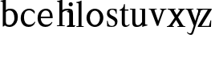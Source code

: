SplineFontDB: 3.0
FontName: Klein-Regular
FullName: Klein
FamilyName: Klein
Weight: Regular
Copyright: Copyright (c) 2016, mrkline
UComments: "2016-1-15: Created with FontForge (http://fontforge.org)"
Version: 0.1
ItalicAngle: 0
UnderlinePosition: -100
UnderlineWidth: 50
Ascent: 800
Descent: 200
InvalidEm: 0
LayerCount: 2
Layer: 0 0 "Back" 1
Layer: 1 0 "Fore" 0
XUID: [1021 77 -1879282181 14856649]
FSType: 0
OS2Version: 0
OS2_WeightWidthSlopeOnly: 0
OS2_UseTypoMetrics: 1
CreationTime: 1452917949
ModificationTime: 1452929849
PfmFamily: 17
TTFWeight: 400
TTFWidth: 5
LineGap: 90
VLineGap: 0
OS2TypoAscent: 0
OS2TypoAOffset: 1
OS2TypoDescent: 0
OS2TypoDOffset: 1
OS2TypoLinegap: 90
OS2WinAscent: 0
OS2WinAOffset: 1
OS2WinDescent: 0
OS2WinDOffset: 1
HheadAscent: 0
HheadAOffset: 1
HheadDescent: 0
HheadDOffset: 1
OS2Vendor: 'PfEd'
MarkAttachClasses: 1
DEI: 91125
LangName: 1033 "" "" "" "" "" "" "" "" "" "" "" "" "" "Copyright (c) 2016, Matt Kline (<matt@bitbashing.io>),+AAoA-with Reserved Font Name Klein.+AAoACgAA-This Font Software is licensed under the SIL Open Font License, Version 1.1.+AAoA-This license is copied below, and is also available with a FAQ at:+AAoA-http://scripts.sil.org/OFL+AAoACgAK------------------------------------------------------------+AAoA-SIL OPEN FONT LICENSE Version 1.1 - 26 February 2007+AAoA------------------------------------------------------------+AAoACgAA-PREAMBLE+AAoA-The goals of the Open Font License (OFL) are to stimulate worldwide+AAoA-development of collaborative font projects, to support the font creation+AAoA-efforts of academic and linguistic communities, and to provide a free and+AAoA-open framework in which fonts may be shared and improved in partnership+AAoA-with others.+AAoACgAA-The OFL allows the licensed fonts to be used, studied, modified and+AAoA-redistributed freely as long as they are not sold by themselves. The+AAoA-fonts, including any derivative works, can be bundled, embedded, +AAoA-redistributed and/or sold with any software provided that any reserved+AAoA-names are not used by derivative works. The fonts and derivatives,+AAoA-however, cannot be released under any other type of license. The+AAoA-requirement for fonts to remain under this license does not apply+AAoA-to any document created using the fonts or their derivatives.+AAoACgAA-DEFINITIONS+AAoAIgAA-Font Software+ACIA refers to the set of files released by the Copyright+AAoA-Holder(s) under this license and clearly marked as such. This may+AAoA-include source files, build scripts and documentation.+AAoACgAi-Reserved Font Name+ACIA refers to any names specified as such after the+AAoA-copyright statement(s).+AAoACgAi-Original Version+ACIA refers to the collection of Font Software components as+AAoA-distributed by the Copyright Holder(s).+AAoACgAi-Modified Version+ACIA refers to any derivative made by adding to, deleting,+AAoA-or substituting -- in part or in whole -- any of the components of the+AAoA-Original Version, by changing formats or by porting the Font Software to a+AAoA-new environment.+AAoACgAi-Author+ACIA refers to any designer, engineer, programmer, technical+AAoA-writer or other person who contributed to the Font Software.+AAoACgAA-PERMISSION & CONDITIONS+AAoA-Permission is hereby granted, free of charge, to any person obtaining+AAoA-a copy of the Font Software, to use, study, copy, merge, embed, modify,+AAoA-redistribute, and sell modified and unmodified copies of the Font+AAoA-Software, subject to the following conditions:+AAoACgAA-1) Neither the Font Software nor any of its individual components,+AAoA-in Original or Modified Versions, may be sold by itself.+AAoACgAA-2) Original or Modified Versions of the Font Software may be bundled,+AAoA-redistributed and/or sold with any software, provided that each copy+AAoA-contains the above copyright notice and this license. These can be+AAoA-included either as stand-alone text files, human-readable headers or+AAoA-in the appropriate machine-readable metadata fields within text or+AAoA-binary files as long as those fields can be easily viewed by the user.+AAoACgAA-3) No Modified Version of the Font Software may use the Reserved Font+AAoA-Name(s) unless explicit written permission is granted by the corresponding+AAoA-Copyright Holder. This restriction only applies to the primary font name as+AAoA-presented to the users.+AAoACgAA-4) The name(s) of the Copyright Holder(s) or the Author(s) of the Font+AAoA-Software shall not be used to promote, endorse or advertise any+AAoA-Modified Version, except to acknowledge the contribution(s) of the+AAoA-Copyright Holder(s) and the Author(s) or with their explicit written+AAoA-permission.+AAoACgAA-5) The Font Software, modified or unmodified, in part or in whole,+AAoA-must be distributed entirely under this license, and must not be+AAoA-distributed under any other license. The requirement for fonts to+AAoA-remain under this license does not apply to any document created+AAoA-using the Font Software.+AAoACgAA-TERMINATION+AAoA-This license becomes null and void if any of the above conditions are+AAoA-not met.+AAoACgAA-DISCLAIMER+AAoA-THE FONT SOFTWARE IS PROVIDED +ACIA-AS IS+ACIA, WITHOUT WARRANTY OF ANY KIND,+AAoA-EXPRESS OR IMPLIED, INCLUDING BUT NOT LIMITED TO ANY WARRANTIES OF+AAoA-MERCHANTABILITY, FITNESS FOR A PARTICULAR PURPOSE AND NONINFRINGEMENT+AAoA-OF COPYRIGHT, PATENT, TRADEMARK, OR OTHER RIGHT. IN NO EVENT SHALL THE+AAoA-COPYRIGHT HOLDER BE LIABLE FOR ANY CLAIM, DAMAGES OR OTHER LIABILITY,+AAoA-INCLUDING ANY GENERAL, SPECIAL, INDIRECT, INCIDENTAL, OR CONSEQUENTIAL+AAoA-DAMAGES, WHETHER IN AN ACTION OF CONTRACT, TORT OR OTHERWISE, ARISING+AAoA-FROM, OUT OF THE USE OR INABILITY TO USE THE FONT SOFTWARE OR FROM+AAoA-OTHER DEALINGS IN THE FONT SOFTWARE." "http://scripts.sil.org/OFL"
Encoding: ISO8859-1
UnicodeInterp: none
NameList: AGL For New Fonts
DisplaySize: -48
AntiAlias: 1
FitToEm: 0
WinInfo: 0 19 16
BeginPrivate: 0
EndPrivate
Grid
-1000 53.5833129883 m 0
 2000 53.5833129883 l 1024
  Named: "o bottom"
213.666687012 1300 m 0
 213.666687012 -700 l 1024
-999 530.5 m 0
 2001 530.5 l 1024
  Named: "X height"
EndSplineSet
TeXData: 1 0 0 346030 173015 115343 566231 1048576 115343 783286 444596 497025 792723 393216 433062 380633 303038 157286 324010 404750 52429 2506097 1059062 262144
BeginChars: 256 14

StartChar: l
Encoding: 108 108 0
Width: 300
Flags: HW
LayerCount: 2
Back
SplineSet
260 19 m 1
 260 0 l 1
 29 0 l 1
 29 19 l 1
 99 34 l 1
 99 742 l 1
 29 768 l 5
 29 781 l 5
 182 830 l 5
 191 830 l 1
 191 34 l 1
 260 19 l 1
EndSplineSet
Fore
SplineSet
99 34 m 1
 29 19 l 1
 29 0 l 1
 260 0 l 1
 260 19 l 1
 191 34 l 1
 191 830 l 1
 182 830 l 5
 144.336914062 811.137695312 117 800 24 782 c 5
 24 768 l 5
 99 741 l 1
 99 34 l 1
EndSplineSet
EndChar

StartChar: o
Encoding: 111 111 1
Width: 616
Flags: HW
LayerCount: 2
Back
SplineSet
308 540 m 4
 346 540 381 533 413 519 c 4
 445 505 472.666992188 485.833007812 496 461.5 c 4
 519.333007812 437.166992188 537.666015625 408.166992188 550.999023438 374.5 c 4
 564.33203125 340.833007812 570.999023438 304.333007812 570.999023438 265 c 4
 570.999023438 225.666992188 564.33203125 189.166992188 550.999023438 155.5 c 4
 537.666015625 121.833007812 519.333007812 92.666015625 496 67.9990234375 c 4
 472.666992188 43.33203125 445 24.1650390625 413 10.498046875 c 4
 381 -3.1689453125 346 -10.001953125 308 -10.001953125 c 4
 270 -10.001953125 235 -3.1689453125 203 10.498046875 c 4
 171 24.1650390625 143.333007812 43.33203125 120 67.9990234375 c 4
 96.6669921875 92.666015625 78.333984375 121.833007812 65.0009765625 155.5 c 4
 51.66796875 189.166992188 45.0009765625 225.666992188 45.0009765625 265 c 4
 45.0009765625 304.333007812 51.66796875 340.833007812 65.0009765625 374.5 c 4
 78.333984375 408.166992188 96.6669921875 437.166992188 120 461.5 c 4
 143.333007812 485.833007812 171 505 203 519 c 4
 235 533 270 540 308 540 c 4
151 265 m 4
 151 192.333007812 164.83203125 135.83203125 192.499023438 95.4990234375 c 4
 220.166015625 55.166015625 258.333007812 34.9990234375 307 34.9990234375 c 4
 356.333007812 34.9990234375 395 55.33203125 423 95.9990234375 c 4
 451 136.666015625 465 193.333007812 465 266 c 4
 465 338 451.166992188 394.166992188 423.5 434.5 c 4
 395.833007812 474.833007812 357.333007812 495 308 495 c 4
 258.666992188 495 220.166992188 474.833007812 192.5 434.5 c 4
 164.833007812 394.166992188 151 337.666992188 151 265 c 4
EndSplineSet
Fore
SplineSet
151 265.140625 m 3
 151 147.140625 222 52.140625 308 52.140625 c 3
 394 52.140625 465 147.140625 465 265.140625 c 3
 465 383.140625 394 478.140625 308 478.140625 c 3
 222 478.140625 151 383.140625 151 265.140625 c 3
46 265.140625 m 3
 46 417.140625 163 540 308 540 c 3
 453 540 571 417.140625 571 265.140625 c 3
 571 113.140625 453 -12 308 -12 c 3
 163 -12 46 113.140625 46 265.140625 c 3
EndSplineSet
EndChar

StartChar: x
Encoding: 120 120 2
Width: 579
Flags: HW
LayerCount: 2
Back
SplineSet
316 334 m 1
 395.000976562 437.997070312 l 2
 403.000976562 448.6640625 408.000976562 456.331054688 410.000976562 460.998046875 c 0
 412.000976562 465.665039062 413.000976562 470.665039062 413.000976562 475.998046875 c 0
 413.000976562 483.331054688 408.500976562 489.998046875 399.500976562 495.998046875 c 0
 390.500976562 501.998046875 375.66796875 506.665039062 355.000976562 509.998046875 c 1
 355.000976562 529.998046875 l 1
 561.000976562 529.998046875 l 1
 561.000976562 509.998046875 l 1
 545.000976562 506.665039062 531.500976562 503.33203125 520.500976562 499.999023438 c 0
 509.500976562 496.666015625 499.66796875 492.499023438 491.000976562 487.499023438 c 0
 482.333984375 482.499023438 474.333984375 476.33203125 467.000976562 468.999023438 c 0
 459.66796875 461.666015625 451.66796875 452.666015625 443.000976562 441.999023438 c 2
 336.000976562 302.999023438 l 1
 492.000976562 62.9990234375 l 2
 501.333984375 48.9990234375 511.666992188 38.9990234375 523 32.9990234375 c 0
 534.333007812 26.9990234375 552.666015625 22.666015625 577.999023438 19.9990234375 c 1
 577.999023438 -0.0009765625 l 1
 328.999023438 -0.0009765625 l 1
 328.999023438 19.9990234375 l 1
 352.999023438 22.666015625 368.83203125 25.166015625 376.499023438 27.4990234375 c 0
 384.166015625 29.83203125 387.999023438 34.33203125 387.999023438 40.9990234375 c 0
 387.999023438 44.33203125 386.999023438 48.1650390625 384.999023438 52.498046875 c 0
 382.999023438 56.8310546875 378.666015625 63.998046875 371.999023438 73.998046875 c 2
 273.999023438 223.998046875 l 1
 173.999023438 91.998046875 l 2
 166.666015625 82.6650390625 161.833007812 75.33203125 159.5 69.9990234375 c 0
 157.166992188 64.666015625 156 59.9990234375 156 55.9990234375 c 0
 156 46.666015625 161 39.166015625 171 33.4990234375 c 0
 181 27.83203125 197.666992188 23.33203125 221 19.9990234375 c 1
 221 -0.0009765625 l 1
 0 -0.0009765625 l 1
 0 19.9990234375 l 1
 33.3330078125 24.666015625 59.5 32.166015625 78.5 42.4990234375 c 0
 97.5 52.83203125 115 68.9990234375 131 90.9990234375 c 2
 253 256.999023438 l 1
 117 466.999023438 l 2
 112.333007812 473.666015625 107.5 479.333007812 102.5 484 c 0
 97.5 488.666992188 91.5 492.666992188 84.5 496 c 0
 77.5 499.333007812 69.1669921875 502 59.5 504 c 0
 49.8330078125 506 38 508 24 510 c 1
 24 530 l 1
 126 530 l 4
 275 530 l 1
 275 510 l 1
 255 508.666992188 241.166992188 506.166992188 233.5 502.5 c 0
 225.833007812 498.833007812 222 494.333007812 222 489 c 0
 222 481.666992188 227 470.666992188 237 456 c 2
 316 334 l 1
EndSplineSet
Fore
SplineSet
355.000976562 509.998046875 m 1
 355.000976562 529.998046875 l 1
 561.000976562 529.998046875 l 1
 561 510 l 5
 516 498 511.232069498 495.736695203 455.001953125 422.000976562 c 2
 349.001953125 283.000976562 l 1
 492.000976562 62.9990234375 l 2
 511.980030397 32.2615347507 529.840869941 25.0689867079 577.999023438 19.9990234375 c 1
 577.999023438 -0.0009765625 l 1
 328.999023438 -0.0009765625 l 1
 328.999023438 19.9990234375 l 1
 352.999023438 22.666015625 368.83203125 25.166015625 376.499023438 27.4990234375 c 0
 384.166015625 29.83203125 387.999023438 34.33203125 387.999023438 40.9990234375 c 0
 387.999023438 54.3747000724 380.921813902 60.3510643479 371.999023438 73.998046875 c 2
 287 204 l 1
 187 72 l 2
 178.600377475 60.9124982674 174.980118093 52.32286817 174.980118093 45.5794295538 c 0
 174.980118093 29.503442482 195.554754402 23.9197197129 221 19.9990234375 c 1
 221 -0.0009765625 l 1
 0 -0.0009765625 l 1
 -0 19.9990234375 l 1
 67.6301271246 29.4679941558 89.4326171875 60.220703125 122 105 c 2
 244 271 l 1
 117 466.999023438 l 1
 96.4424056805 496.366400801 69.1893981158 503.544371698 24 510 c 1
 24 530 l 1
 275 530 l 1
 275 510 l 1
 250.563591654 508.371303838 222 505.97989935 222 489 c 0
 222 481.666992188 227.350177229 470.888163367 237 456 c 2
 307 348.000976562 l 1
 386.000976562 451.998046875 l 2
 396.202321101 465.427120685 405.681769209 476.186672713 405.681769209 485.126522474 c 0
 405.681769209 495.385175438 393.199219912 503.247642148 355.000976562 509.998046875 c 1
EndSplineSet
EndChar

StartChar: y
Encoding: 121 121 3
Width: 350
Flags: HW
LayerCount: 2
Back
SplineSet
325 144 m 1
 418.999023438 431.002929688 l 2
 423.666015625 444.3359375 425.999023438 456.3359375 425.999023438 467.002929688 c 0
 425.999023438 479.002929688 420.166015625 488.8359375 408.499023438 496.502929688 c 0
 396.83203125 504.169921875 376.999023438 508.669921875 348.999023438 510.002929688 c 1
 348.999023438 530.002929688 l 1
 573.999023438 530.002929688 l 1
 573.999023438 510.002929688 l 1
 554.666015625 506.669921875 538.833007812 503.169921875 526.5 499.502929688 c 0
 514.166992188 495.8359375 504 491.168945312 496 485.501953125 c 0
 488 479.834960938 481.5 472.501953125 476.5 463.501953125 c 0
 471.5 454.501953125 466.666992188 443.334960938 462 430.001953125 c 2
 267 -140.998046875 l 2
 259.666992188 -162.331054688 252 -179.831054688 244 -193.498046875 c 0
 236 -207.165039062 228 -217.998046875 220 -225.998046875 c 0
 210 -237.331054688 197.666992188 -245.831054688 183 -251.498046875 c 0
 168.333007812 -257.165039062 152.333007812 -259.998046875 135 -259.998046875 c 0
 110.333007812 -259.998046875 90.5 -253.831054688 75.5 -241.498046875 c 0
 60.5 -229.165039062 53 -212.998046875 53 -192.998046875 c 0
 53 -177.665039062 58 -165.165039062 68 -155.498046875 c 0
 78 -145.831054688 91.6669921875 -140.998046875 109 -140.998046875 c 0
 122.333007812 -140.998046875 132.5 -144.498046875 139.5 -151.498046875 c 0
 146.5 -158.498046875 151.666992188 -170.331054688 155 -186.998046875 c 0
 156.333007812 -199.665039062 158.333007812 -207.83203125 161 -211.499023438 c 0
 163.666992188 -215.166015625 168.333984375 -216.999023438 175.000976562 -216.999023438 c 0
 186.333984375 -216.999023438 196.500976562 -210.666015625 205.500976562 -197.999023438 c 0
 214.500976562 -185.33203125 224.000976562 -163.999023438 234.000976562 -133.999023438 c 2
 275.000976562 -7.9990234375 l 1
 80.0009765625 470.000976562 l 2
 74.0009765625 482.66796875 65.66796875 492.000976562 55.0009765625 498.000976562 c 0
 44.333984375 504.000976562 29.0009765625 508.000976562 9.0009765625 510.000976562 c 1
 9.0009765625 530.000976562 l 1
 256.000976562 530.000976562 l 1
 256.000976562 510.000976562 l 1
 229.333984375 508.66796875 211.666992188 506.66796875 203 504.000976562 c 0
 194.333007812 501.333984375 190 496.666992188 190 490 c 0
 190 484 192.666992188 474 198 460 c 2
 320 144 l 1
 325 144 l 1
EndSplineSet
Fore
SplineSet
178 -253.001953125 m 3
 150.666992188 -253.001953125 133 -247.334960938 109 -234.001953125 c 0
 85 -220.668945312 65.3330078125 -202.3359375 50 -179.002929688 c 1
 67 -166.002929688 l 1
 77 -178.669921875 88.8330078125 -188.669921875 102.5 -196.002929688 c 0
 104.670898438 -197.16796875 106.837890625 -198.240234375 109 -199.219726562 c 0
 120.451171875 -204.408203125 131.78515625 -207.002929688 143 -207.002929688 c 0
 165.666992188 -207.002929688 186.169921875 -196.8359375 206 -141 c 2
 263.000976562 22.0009765625 l 1
 80.0009765625 470.000976562 l 1
 67.1183009569 497.198435104 46.8793585954 506.213138359 9.0009765625 510.000976562 c 1
 9.0009765625 530.000976562 l 1
 256.000976562 530.000976562 l 1
 256.000976562 510.000976562 l 1
 224.030679237 508.402871467 190 509.628576888 190 490 c 0
 190 484 192.622929773 473.98038259 198 460 c 2
 308 174 l 1
 313 174 l 1
 406.999023438 461.002929688 l 2
 415.435086879 486.760377311 414.270819912 507.559048192 348.999023438 510.002929688 c 1
 348.999023438 530.002929688 l 1
 573.999023438 530.002929688 l 1
 573.999023438 510.002929688 l 1
 529.283448296 502.293970857 494.353678073 495.638573656 476.5 463.501953125 c 0
 471.5 454.501953125 466.563909059 443.367732276 462 430.001953125 c 2
 266 -144 l 2
 247.374023438 -198.51953125 232.33203125 -253.001953125 178 -253.001953125 c 3
EndSplineSet
EndChar

StartChar: z
Encoding: 122 122 4
Width: 513
Flags: HW
LayerCount: 2
Fore
SplineSet
471 530 m 1
 471 503 l 1
 155 32 l 1
 387 32 l 1
 436 194 l 1
 457 191 l 1
 450 0 l 1
 39 0 l 1
 39 28 l 1
 351 498 l 1
 130 498 l 1
 80 331 l 1
 59 332 l 1
 71 530 l 1
 471 530 l 1
EndSplineSet
EndChar

StartChar: i
Encoding: 105 105 5
Width: 300
Flags: HW
LayerCount: 2
Back
SplineSet
90 715 m 4
 90 733.666992188 95.8330078125 749.166992188 107.5 761.5 c 4
 119.166992188 773.833007812 134.666992188 780 154 780 c 4
 174 780 189.833007812 773.833007812 201.5 761.5 c 4
 213.166992188 749.166992188 219 733.666992188 219 715 c 4
 219 697.666992188 213.166992188 682.666992188 201.5 670 c 4
 189.833007812 657.333007812 174 651 154 651 c 4
 134.666992188 651 119.166992188 657.333007812 107.5 670 c 4
 95.8330078125 682.666992188 90 697.666992188 90 715 c 4
277 20 m 5
 277 0 l 5
 31 0 l 5
 31 20 l 5
 107 35 l 5
 107 451 l 5
 33 478 l 5
 33 492 l 5
 193 540 l 5
 202 540 l 5
 202 35 l 5
 277 20 l 5
EndSplineSet
Fore
SplineSet
191 540 m 5
 153.336914062 521.137695312 126 510 33 492 c 5
 33 478 l 5
 107 451 l 5
 107 35 l 1
 31 20 l 1
 31 0 l 1
 277 0 l 1
 277 20 l 1
 202 35 l 1
 202 540 l 1
 191 540 l 5
90 715 m 0
 90 733.666992188 95.8330078125 749.166992188 107.5 761.5 c 0
 119.166992188 773.833007812 134.666992188 780 154 780 c 0
 174 780 189.833007812 773.833007812 201.5 761.5 c 0
 213.166992188 749.166992188 219 733.666992188 219 715 c 0
 219 697.666992188 213.166992188 682.666992188 201.5 670 c 0
 189.833007812 657.333007812 174 651 154 651 c 0
 134.666992188 651 119.166992188 657.333007812 107.5 670 c 0
 95.8330078125 682.666992188 90 697.666992188 90 715 c 0
EndSplineSet
EndChar

StartChar: t
Encoding: 116 116 6
Width: 335
Flags: HW
LayerCount: 2
Back
SplineSet
745 70 m 1
 709 23 663 0 604 0 c 0
 540 0 461 25 461 126 c 2
 461 461 l 1
 377 461 l 1
 377 494 l 1
 475 498 519 553 518 676 c 1
 556 676 l 1
 556 494 l 1
 699 494 l 1
 699 461 l 1
 556 461 l 1
 556 344 l 0
 556 172 l 2
 556 81 580 40 631 40 c 0
 661 40 684 53 718 92 c 1
 745 70 l 1
207 -10 m 0
 175 -10 149 -0.66796875 129 17.9990234375 c 0
 117 29.33203125 108.5 43.4990234375 103.5 60.4990234375 c 0
 98.5 77.4990234375 96 101.33203125 96 131.999023438 c 2
 96 494.999023438 l 1
 31 494.999023438 l 1
 29 510.999023438 l 1
 173 660.999023438 l 1
 191 658.999023438 l 1
 191 529.999023438 l 1
 334 529.999023438 l 1
 326 494.999023438 l 1
 191 494.999023438 l 1
 191 140.999023438 l 2
 191 116.33203125 191.666992188 98.9990234375 193 88.9990234375 c 0
 194.333007812 78.9990234375 196.666015625 70.9990234375 199.999023438 64.9990234375 c 0
 210.666015625 46.33203125 227.333007812 36.9990234375 250 36.9990234375 c 0
 263.333007812 36.9990234375 276.833007812 40.666015625 290.5 47.9990234375 c 0
 304.166992188 55.33203125 316 65.33203125 326 77.9990234375 c 1
 343 64.9990234375 l 1
 327.666992188 41.666015625 308 23.3330078125 284 10 c 0
 260 -3.3330078125 234.333007812 -10 207 -10 c 0
EndSplineSet
Fore
SplineSet
343 64.9990234375 m 5
 316.524342073 24.7096855067 269.146126254 -10 207 -10 c 4
 154.53446899 -10 116.204871476 17.3024604202 103.5 60.4990234375 c 0
 98.5 77.4990234375 96 101.33203125 96 131.999023438 c 2
 96 494.999023438 l 1
 31 494.999023438 l 1
 31 530.5 l 1
 31 530.5 53.7443835354 530.5 80.6504788405 545 c 0
 104.528692509 557.868240236 131.684644769 582.156591283 149.129756943 628 c 0
 156.448962443 647.233887745 162.058793717 670.262056904 165 697.833007812 c 1
 193 700 l 1
 191 529.999023438 l 1
 303 530.5 l 1
 302 494.999023438 l 1
 191 494.999023438 l 1
 191 140.999023438 l 2
 191 114 191 80 199.999023438 64.9990234375 c 0
 211.059166248 46.5622514674 227.333007812 36.9990234375 250 36.9990234375 c 4
 282.489299204 36.9990234375 309.99450644 57.7248772497 326 77.9990234375 c 5
 343 64.9990234375 l 5
EndSplineSet
EndChar

StartChar: s
Encoding: 115 115 7
Width: 435
Flags: HW
LayerCount: 2
Back
SplineSet
244 540 m 4
 266.666992188 540 288.836914062 538.499023438 310.50390625 535.499023438 c 4
 332.170898438 532.499023438 349.337890625 528.33203125 362.004882812 522.999023438 c 5
 362.004882812 383.999023438 l 5
 341.004882812 383.999023438 l 5
 331.004882812 467.999023438 292.004882812 509.999023438 224.004882812 509.999023438 c 4
 197.337890625 509.999023438 176.170898438 502.83203125 160.50390625 488.499023438 c 4
 144.836914062 474.166015625 137.00390625 454.333007812 137.00390625 429 c 4
 137.00390625 407 143.170898438 389.166992188 155.50390625 375.5 c 4
 167.836914062 361.833007812 183.169921875 350 201.502929688 340 c 4
 219.8359375 330 239.8359375 320.333007812 261.502929688 311 c 4
 283.169921875 301.666992188 303.169921875 290.5 321.502929688 277.5 c 4
 339.8359375 264.5 355.168945312 248.166992188 367.501953125 228.5 c 4
 379.834960938 208.833007812 386.001953125 183.333007812 386.001953125 152 c 4
 386.001953125 102 369.501953125 62.5 336.501953125 33.5 c 4
 303.501953125 4.5 258.668945312 -10 202.001953125 -10 c 4
 180.668945312 -10 157.168945312 -8 131.501953125 -4 c 4
 105.834960938 -0 83.3349609375 5.3330078125 64.001953125 12 c 5
 58.001953125 174 l 5
 82.001953125 174 l 5
 91.3349609375 71.3330078125 134.001953125 20 210.001953125 20 c 4
 240.001953125 20 264.001953125 28.3330078125 282.001953125 45 c 4
 300.001953125 61.6669921875 309.001953125 84 309.001953125 112 c 4
 309.001953125 135.333007812 302.834960938 154.333007812 290.501953125 169 c 4
 278.168945312 183.666992188 262.668945312 196.5 244.001953125 207.5 c 4
 225.334960938 218.5 205.16796875 228.833007812 183.500976562 238.5 c 4
 161.833984375 248.166992188 141.666992188 259.5 123 272.5 c 4
 104.333007812 285.5 88.8330078125 301.5 76.5 320.5 c 4
 64.1669921875 339.5 58 364 58 394 c 4
 58 440.666992188 74 476.666992188 106 502 c 4
 138 527.333007812 184 540 244 540 c 4
EndSplineSet
Fore
SplineSet
58 394 m 0
 58 496.403802234 114.604492188 540 223 540 c 0
 263.537109375 540 334.744004376 534.47629251 362.004882812 522.999023438 c 1
 362.004882812 383.999023438 l 1
 341.004882812 383.999023438 l 1
 331.004882812 467.999023438 292.004882812 509.999023438 224.004882812 509.999023438 c 0
 171.931086641 509.999023438 137.00390625 480.541141199 137.00390625 429 c 0
 137.00390625 381.355131976 168.943453076 357.760029857 201.502929688 340 c 0
 239.331338978 319.365955834 286.627206363 302.230497464 321.502929688 277.5 c 0
 358.164913262 251.502859141 386.001953125 214.859710883 386.001953125 152 c 0
 386.001953125 47.4256289598 317.428710938 -10 210 -10 c 0
 165.125976562 -10 98.3427263074 0.157576475404 64.001953125 12 c 1
 58.001953125 174 l 1
 82.001953125 174 l 1
 91.3349609375 71.3330078125 134.001953125 20 210.001953125 20 c 0
 268.147156416 20 309.001953125 54.6933476138 309.001953125 112 c 0
 309.001953125 162.401401855 277.434857253 187.798810772 244.001953125 207.5 c 0
 205.979970061 229.905420729 159.080291841 247.373092075 123 272.5 c 0
 86.54724645 297.886296378 58 332.729179453 58 394 c 0
EndSplineSet
EndChar

StartChar: h
Encoding: 104 104 8
Width: 300
Flags: HW
LayerCount: 2
Back
SplineSet
269 20 m 1
 268.999023438 0.0009765625 l 1
 22.9990234375 0.0009765625 l 1
 22.9990234375 20.0009765625 l 1
 98.9990234375 35.0009765625 l 1
 98.9990234375 741.000976562 l 1
 24.9990234375 768.000976562 l 1
 24.9990234375 782.000976562 l 5
 183.999023438 830.000976562 l 5
 193.999023438 830.000976562 l 1
 193.999023438 457.000976562 l 1
 224.666015625 483.66796875 257.166015625 504.16796875 291.499023438 518.500976562 c 0
 325.83203125 532.833984375 359.999023438 540.000976562 393.999023438 540.000976562 c 0
 420.666015625 540.000976562 444.333007812 534.66796875 465 524.000976562 c 0
 485.666992188 513.333984375 500.666992188 498.666992188 510 480 c 0
 512.666992188 474.666992188 514.833984375 468.833984375 516.500976562 462.500976562 c 0
 518.16796875 456.16796875 519.500976562 447.66796875 520.500976562 437.000976562 c 0
 521.500976562 426.333984375 522.16796875 413.166992188 522.500976562 397.5 c 0
 522.833984375 381.833007812 523.000976562 362 523.000976562 338 c 2
 523.000976562 34 l 1
 598.000976562 20 l 1
 598.000976562 0 l 1
 353.000976562 0 l 1
 353.000976562 20 l 1
 428.000976562 34 l 1
 428.000976562 328 l 2
 428.000976562 356.666992188 427.16796875 379.5 425.500976562 396.5 c 0
 423.833984375 413.5 420.666992188 427.666992188 416 439 c 0
 403.333007812 469.666992188 377.333007812 485 338 485 c 0
 282 485 234 463.333007812 194 420 c 1
 194 35 l 1
 269 20 l 1
EndSplineSet
Fore
SplineSet
182 830 m 1
 144.336914062 811.137695312 117 800 24 782 c 1
 24 768 l 1
 98.9990234375 741.000976562 l 1
 98.9990234375 35.0009765625 l 1
 22.9990234375 20.0009765625 l 1
 22.9990234375 0.0009765625 l 1
 268.999023438 0.0009765625 l 1
 269 20 l 1
 194 35 l 1
 194 420 l 1
 234 463.333007812 282 485 338 485 c 0
 422.551571377 485 428.000976562 417.179908249 428.000976562 328 c 2
 428.000976562 34 l 1
 353.000976562 20 l 1
 353.000976562 0 l 1
 598.000976562 0 l 1
 598.000976562 20 l 1
 523.000976562 34 l 1
 523.000976562 151.958424787 523.382465899 388.604214437 523.382465899 388.604214437 c 2
 523.382465899 415.683782257 522.30157647 440.464133914 516.500976562 462.500976562 c 0
 503.741228431 510.976059535 455.129407561 540.000976562 393.999023438 540.000976562 c 0
 310.795785547 540.000976562 244.109375 539.573242188 194 496 c 1
 193.999023438 830.000976562 l 1
 182 830 l 1
EndSplineSet
EndChar

StartChar: b
Encoding: 98 98 9
Width: 602
Flags: HW
LayerCount: 2
Back
SplineSet
292 -10 m 4
 240.666992188 -10 194.665039062 5.33203125 153.998046875 35.9990234375 c 5
 148.998046875 35.9990234375 l 5
 102.998046875 1.9990234375 l 5
 86.998046875 1.9990234375 l 5
 86.998046875 740.999023438 l 5
 13.998046875 767.999023438 l 5
 13.998046875 780.999023438 l 5
 172.998046875 829.999023438 l 5
 182.998046875 829.999023438 l 5
 182.998046875 471.999023438 l 5
 224.998046875 517.33203125 275.665039062 539.999023438 334.998046875 539.999023438 c 4
 367.665039062 539.999023438 397.498046875 533.83203125 424.498046875 521.499023438 c 4
 451.498046875 509.166015625 474.831054688 491.833007812 494.498046875 469.5 c 4
 514.165039062 447.166992188 529.33203125 420.5 539.999023438 389.5 c 4
 550.666015625 358.5 555.999023438 324.333007812 555.999023438 287 c 4
 555.999023438 245 549.33203125 205.833007812 535.999023438 169.5 c 4
 522.666015625 133.166992188 504.166015625 101.666992188 480.499023438 75 c 4
 456.83203125 48.3330078125 428.83203125 27.5 396.499023438 12.5 c 4
 364.166015625 -2.5 329.333007812 -10 292 -10 c 4
291.998046875 23.9990234375 m 4
 315.998046875 23.9990234375 337.666992188 29.6669921875 357 41 c 4
 376.333007812 52.3330078125 392.833007812 68.166015625 406.5 88.4990234375 c 4
 420.166992188 108.83203125 430.666992188 133.499023438 438 162.499023438 c 4
 445.333007812 191.499023438 449 223.666015625 449 258.999023438 c 4
 449 329.666015625 435.166992188 385.166015625 407.5 425.499023438 c 4
 379.833007812 465.83203125 341.666015625 485.999023438 292.999023438 485.999023438 c 4
 270.33203125 485.999023438 249.665039062 481.33203125 230.998046875 471.999023438 c 4
 212.331054688 462.666015625 196.331054688 449.999023438 182.998046875 433.999023438 c 5
 182.998046875 149.999023438 l 6
 182.998046875 111.999023438 192.831054688 81.4990234375 212.498046875 58.4990234375 c 4
 232.165039062 35.4990234375 258.665039062 23.9990234375 291.998046875 23.9990234375 c 4
EndSplineSet
Fore
SplineSet
86.998046875 740.999023438 m 1
 14 767 l 1
 14 781 l 1
 107 799 135.336914062 811.137695312 173 830 c 1
 182.998046875 829.999023438 l 1
 183 494 l 1
 225 539.333007812 275.665039062 539.999023438 334.998046875 539.999023438 c 0
 444.575094692 539.999023438 511.323226574 472.836491406 539.999023438 389.5 c 0
 550.666015625 358.5 555.999023438 324.333007812 555.999023438 287 c 0
 555.999023438 152.285813957 489.54066769 55.6640839566 396.499023438 12.5 c 0
 364.166015625 -2.5 329.333007812 -10 292 -10 c 0
 240.666992188 -10 194.665039062 5.33203125 153.998046875 35.9990234375 c 1
 148.998046875 35.9990234375 l 1
 102.998046875 1.9990234375 l 1
 86.998046875 1.9990234375 l 1
 86.998046875 740.999023438 l 1
182.998046875 149.999023438 m 2
 182.998046875 78 222.161132812 53 291 53 c 0
 346.474609375 53 381.486328125 82.57421875 405.501953125 117.5 c 0
 433.758789062 158.59375 449 189.626270407 449 258.999023438 c 0
 449 379.944526098 404.346146262 485.999023438 292.999023438 485.999023438 c 0
 243.266893529 485.999023438 206.873478622 462.650241026 182.998046875 433.999023438 c 1
 182.998046875 149.999023438 l 2
EndSplineSet
EndChar

StartChar: v
Encoding: 118 118 10
Width: 566
Flags: HW
LayerCount: 2
Back
SplineSet
263 -10 m 5
 84.0009765625 467.002929688 l 6
 80.66796875 475.002929688 77.5009765625 481.502929688 74.5009765625 486.502929688 c 4
 71.5009765625 491.502929688 67.5009765625 495.669921875 62.5009765625 499.002929688 c 4
 57.5009765625 502.3359375 51.0009765625 504.668945312 43.0009765625 506.001953125 c 4
 35.0009765625 507.334960938 24.66796875 508.66796875 12.0009765625 510.000976562 c 5
 12.0009765625 530.000976562 l 5
 260.000976562 530.000976562 l 5
 260.000976562 510.000976562 l 5
 231.333984375 508.66796875 212.666992188 506.16796875 204 502.500976562 c 4
 195.333007812 498.833984375 191 493.333984375 191 486.000976562 c 4
 191 478.000976562 193 468.000976562 197 456.000976562 c 6
 312 124.000976562 l 5
 316 124.000976562 l 5
 424 434.000976562 l 6
 430 452.000976562 433 465.333984375 433 474.000976562 c 4
 433 484.000976562 428.666992188 491.333984375 420 496.000976562 c 4
 411.333007812 500.66796875 392 505.334960938 362 510.001953125 c 5
 362 530.001953125 l 5
 565 530.001953125 l 5
 565 510.001953125 l 5
 546.333007812 506.668945312 531.333007812 503.168945312 520 499.501953125 c 4
 508.666992188 495.834960938 499.5 491.16796875 492.5 485.500976562 c 4
 485.5 479.833984375 479.833007812 472.666992188 475.5 464 c 4
 471.166992188 455.333007812 467 445 463 433 c 6
 307 -10 l 5
 263 -10 l 5
EndSplineSet
Fore
SplineSet
362 510.001953125 m 1
 362 530.001953125 l 1
 565 530.001953125 l 1
 565 510.001953125 l 1
 522.307546239 502.379178096 491.380721542 495.765022242 475.5 464 c 0
 471.166992188 455.333007812 467 445 463 433 c 2
 307 -10 l 1
 263 -10 l 1
 84.0009765625 467.002929688 l 2
 75.2583314955 487.987327106 68.0451645466 501.828940845 43.0009765625 506.001953125 c 0
 35.0009765625 507.334960938 24.66796875 508.66796875 12.0009765625 510.000976562 c 1
 12.0009765625 530.000976562 l 1
 260.000976562 530.000976562 l 1
 260.000976562 510.000976562 l 1
 224.419190072 508.346432582 191 508.655779315 191 486.000976562 c 0
 191 478.000976562 192.872241453 467.955937931 197 456.000976562 c 2
 303 149 l 1
 307 149 l 1
 415 459 l 0
 416.355035037 462.889452422 417.034502213 466.744672739 417.034502213 470.492930098 c 0
 417.034502213 489.873423746 398.869337226 506.394324116 362 510.001953125 c 1
EndSplineSet
EndChar

StartChar: u
Encoding: 117 117 11
Width: 598
Flags: HW
LayerCount: 2
Back
SplineSet
327 510 m 5
 326.999023438 530.001953125 l 5
 496.999023438 530.001953125 l 5
 496.999023438 75.001953125 l 5
 564.999023438 51.001953125 l 5
 564.999023438 39.001953125 l 5
 414.999023438 -9.998046875 l 5
 407.999023438 -9.998046875 l 5
 407.999023438 81.001953125 l 5
 403.999023438 82.001953125 l 5
 379.999023438 52.001953125 352.666015625 29.1689453125 321.999023438 13.501953125 c 4
 291.33203125 -2.1650390625 258.999023438 -9.998046875 224.999023438 -9.998046875 c 4
 197.666015625 -9.998046875 174.166015625 -4.6650390625 154.499023438 6.001953125 c 4
 134.83203125 16.6689453125 120.33203125 31.6689453125 110.999023438 51.001953125 c 4
 108.33203125 57.001953125 105.999023438 63.501953125 103.999023438 70.501953125 c 4
 101.999023438 77.501953125 100.499023438 86.1689453125 99.4990234375 96.501953125 c 4
 98.4990234375 106.834960938 97.83203125 119.66796875 97.4990234375 135.000976562 c 4
 97.166015625 150.333984375 96.9990234375 169.666992188 96.9990234375 193 c 6
 96.9990234375 495 l 5
 21.9990234375 510 l 5
 21.9990234375 530 l 5
 191.999023438 530 l 5
 191.999023438 193 l 6
 191.999023438 161.666992188 192.83203125 137.666992188 194.499023438 121 c 4
 196.166015625 104.333007812 199.333007812 91 204 81 c 4
 209.333007812 69.6669921875 218 60.6669921875 230 54 c 4
 242 47.3330078125 256.666992188 44 274 44 c 4
 297.333007812 44 320 50 342 62 c 4
 364 74 384 91.3330078125 402 114 c 5
 402 495 l 5
 327 510 l 5
EndSplineSet
Fore
SplineSet
415 -10 m 1
 452.663085938 8.8623046875 480 20 573 38 c 1
 573 52 l 1
 496.999023438 75.001953125 l 1
 496.999023438 530.001953125 l 1
 326.999023438 530.001953125 l 1
 327 510 l 1
 402 495 l 1
 402 375 l 0
 402 135 l 1
 373.140625 98.658203125 331.490636442 44 274 44 c 0
 192.526674164 44 191.999023438 107.569782834 191.999023438 193 c 2
 191.999023438 530 l 1
 21.9990234375 530 l 1
 21.9990234375 510 l 1
 96.9990234375 495 l 1
 96.9791680622 169.131691017 l 2
 96.9791680622 142.320412856 97.2288500669 119.959672299 99.4990234375 96.501953125 c 0
 106.104551854 28.2469763886 150.67165428 -9.998046875 224.999023438 -9.998046875 c 0
 306.086215853 -9.998046875 364.004882812 11.005859375 404 61 c 1
 408 60 l 1
 407.999023438 -9.998046875 l 1
 415 -10 l 1
EndSplineSet
EndChar

StartChar: c
Encoding: 99 99 12
Width: 535
Flags: HW
LayerCount: 2
Back
SplineSet
290 -10 m 4
 254 -10 221.171875 -3.5 191.504882812 9.5 c 0
 161.837890625 22.5 136.170898438 40.8330078125 114.50390625 64.5 c 0
 92.8369140625 88.1669921875 76.00390625 116.5 64.00390625 149.5 c 0
 52.00390625 182.5 46.00390625 218.666992188 46.00390625 258 c 0
 46.00390625 299.333007812 52.50390625 337.166015625 65.50390625 371.499023438 c 0
 78.50390625 405.83203125 96.8369140625 435.499023438 120.50390625 460.499023438 c 0
 144.170898438 485.499023438 172.170898438 504.999023438 204.50390625 518.999023438 c 0
 236.836914062 532.999023438 272.669921875 539.999023438 312.002929688 539.999023438 c 0
 337.3359375 539.999023438 361.002929688 536.83203125 383.002929688 530.499023438 c 0
 405.002929688 524.166015625 424.002929688 515.666015625 440.002929688 504.999023438 c 0
 456.002929688 494.33203125 468.669921875 481.83203125 478.002929688 467.499023438 c 0
 487.3359375 453.166015625 492.002929688 437.999023438 492.002929688 421.999023438 c 0
 492.002929688 404.666015625 488.002929688 390.833007812 480.002929688 380.5 c 0
 472.002929688 370.166992188 460.669921875 365 446.002929688 365 c 0
 411.3359375 365 391.668945312 386 387.001953125 428 c 0
 385.001953125 444.666992188 382.168945312 458.166992188 378.501953125 468.5 c 0
 374.834960938 478.833007812 370.16796875 487 364.500976562 493 c 0
 358.833984375 499 352.000976562 503 344.000976562 505 c 0
 336.000976562 507 326.333984375 508 315.000976562 508 c 0
 261.66796875 508 220.500976562 487.166992188 191.500976562 445.5 c 0
 162.500976562 403.833007812 148.000976562 348 148.000976562 278 c 0
 148.000976562 209.333007812 163.000976562 156.333007812 193.000976562 119 c 0
 223.000976562 81.6669921875 265.333984375 63 320.000976562 63 c 4
 350.000976562 63 378.16796875 69 404.500976562 81 c 4
 430.833984375 93 453.000976562 111.333007812 471.000976562 136 c 6
 482.000976562 151 l 5
 501.000976562 141 l 5
 496.000976562 128 l 6
 478.66796875 84 452.16796875 50 416.500976562 26 c 4
 380.833984375 2 338.666992188 -10 290 -10 c 4
EndSplineSet
Fore
SplineSet
310 489 m 3
 192.479492188 489 148.000976562 402.444571931 148.000976562 278 c 0
 148.000976562 152.826647763 201.02964562 63 320.000976562 63 c 0
 388.886848678 63 439.623248732 93.0003240416 471.000976562 136 c 2
 482.000976562 151 l 1
 501.000976562 141 l 1
 496.000976562 128 l 2
 464.509420806 48.0583956182 396.091681474 -10 290 -10 c 0
 170.312922583 -10 96.5740826525 59.9320148931 64.00390625 149.5 c 0
 52.00390625 182.5 46.00390625 218.666992188 46.00390625 258 c 0
 46.00390625 389.908757661 111.48469695 478.722259279 204.50390625 518.999023438 c 0
 236.836914062 532.999023438 272.669921875 539.999023438 312.002929688 539.999023438 c 0
 374.149414062 539.999023438 438 525 484 456 c 1
 479 378 l 5
 467.151367188 399.772460938 405.953125 489 310 489 c 3
EndSplineSet
EndChar

StartChar: e
Encoding: 101 101 13
Width: 616
Flags: HWO
LayerCount: 2
Back
SplineSet
512 308 m 5
 146.998046875 307.999023438 l 5
 146.998046875 284.999023438 l 6
 146.998046875 211.666015625 161.498046875 156.333007812 190.498046875 119 c 4
 219.498046875 81.6669921875 262.665039062 63 319.998046875 63 c 4
 352.665039062 63 382.998046875 68.8330078125 410.998046875 80.5 c 4
 438.998046875 92.1669921875 461.665039062 108.666992188 478.998046875 130 c 6
 490.998046875 145 l 5
 507.998046875 135 l 5
 501.998046875 121 l 6
 484.665039062 80.3330078125 456.83203125 48.3330078125 418.499023438 25 c 4
 380.166015625 1.6669921875 336.333007812 -10 287 -10 c 4
 251 -10 218.333007812 -3.5 189 9.5 c 4
 159.666992188 22.5 134.5 40.6669921875 113.5 64 c 4
 92.5 87.3330078125 76.1669921875 115.333007812 64.5 148 c 4
 52.8330078125 180.666992188 47 217 47 257 c 4
 47 299 53.5 337.333007812 66.5 372 c 4
 79.5 406.666992188 97.6669921875 436.5 121 461.5 c 4
 144.333007812 486.5 172.333007812 505.833007812 205 519.5 c 4
 237.666992188 533.166992188 274 540 314 540 c 4
 380 540 430.333007812 521 465 483 c 4
 499.666992188 445 517.666992188 388.666992188 519 314 c 5
 512 308 l 5
304.998046875 508.999023438 m 4
 260.998046875 508.999023438 225.666992188 494.166015625 199 464.499023438 c 4
 172.333007812 434.83203125 155.666015625 391.999023438 148.999023438 335.999023438 c 5
 410.999023438 344.999023438 l 6
 412.33203125 348.999023438 413.165039062 354.83203125 413.498046875 362.499023438 c 4
 413.831054688 370.166015625 413.998046875 377.999023438 413.998046875 385.999023438 c 4
 413.998046875 467.999023438 377.665039062 508.999023438 304.998046875 508.999023438 c 4
EndSplineSet
Fore
SplineSet
148 231 m 2
 148 179 194.430277544 63 319.998046875 63 c 0
 389.361335631 63 446.861519654 90.4472118348 478.998046875 130 c 2
 490.998046875 145 l 1
 507.998046875 135 l 1
 501.998046875 121 l 2
 469.729232128 45.2903683295 391.522148299 -10 287 -10 c 0
 168.320261819 -10 96.3258439374 58.8892353268 64.5 148 c 0
 52.8330078125 180.666992188 47 217 47 257 c 0
 47 389.330377962 110.82572217 480.100011413 205 519.5 c 0
 237.666992188 533.166992188 274 540 314 540 c 0
 453.138559398 540 516.478515625 417.219726562 519 276 c 1
 513.001953125 254.000976562 l 1
 148 254 l 1
 148 231 l 2
304 483 m 4
 203.92578125 483 157.534179688 399.889648438 145.999023438 302.999023438 c 1
 431 305 l 5
 429 428 382.915231324 483 304 483 c 4
EndSplineSet
EndChar
EndChars
EndSplineFont

